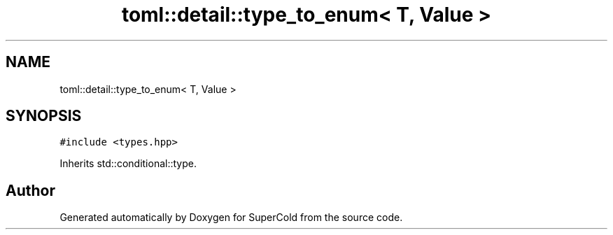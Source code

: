 .TH "toml::detail::type_to_enum< T, Value >" 3 "Sat Jun 18 2022" "Version 1.0" "SuperCold" \" -*- nroff -*-
.ad l
.nh
.SH NAME
toml::detail::type_to_enum< T, Value >
.SH SYNOPSIS
.br
.PP
.PP
\fC#include <types\&.hpp>\fP
.PP
Inherits std::conditional::type\&.

.SH "Author"
.PP 
Generated automatically by Doxygen for SuperCold from the source code\&.
